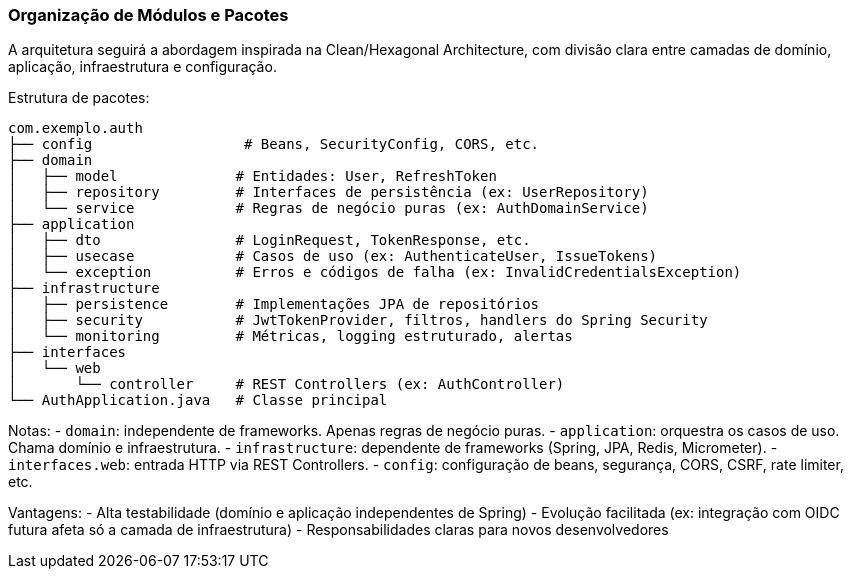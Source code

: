 === Organização de Módulos e Pacotes

A arquitetura seguirá a abordagem inspirada na Clean/Hexagonal Architecture, com divisão clara entre camadas de domínio, aplicação, infraestrutura e configuração.

Estrutura de pacotes:

[source,text]
----
com.exemplo.auth
├── config                  # Beans, SecurityConfig, CORS, etc.
├── domain
│   ├── model              # Entidades: User, RefreshToken
│   ├── repository         # Interfaces de persistência (ex: UserRepository)
│   └── service            # Regras de negócio puras (ex: AuthDomainService)
├── application
│   ├── dto                # LoginRequest, TokenResponse, etc.
│   ├── usecase            # Casos de uso (ex: AuthenticateUser, IssueTokens)
│   └── exception          # Erros e códigos de falha (ex: InvalidCredentialsException)
├── infrastructure
│   ├── persistence        # Implementações JPA de repositórios
│   ├── security           # JwtTokenProvider, filtros, handlers do Spring Security
│   └── monitoring         # Métricas, logging estruturado, alertas
├── interfaces
│   └── web
│       └── controller     # REST Controllers (ex: AuthController)
└── AuthApplication.java   # Classe principal
----

Notas:
- `domain`: independente de frameworks. Apenas regras de negócio puras.
- `application`: orquestra os casos de uso. Chama domínio e infraestrutura.
- `infrastructure`: dependente de frameworks (Spring, JPA, Redis, Micrometer).
- `interfaces.web`: entrada HTTP via REST Controllers.
- `config`: configuração de beans, segurança, CORS, CSRF, rate limiter, etc.

Vantagens:
- Alta testabilidade (domínio e aplicação independentes de Spring)
- Evolução facilitada (ex: integração com OIDC futura afeta só a camada de infraestrutura)
- Responsabilidades claras para novos desenvolvedores